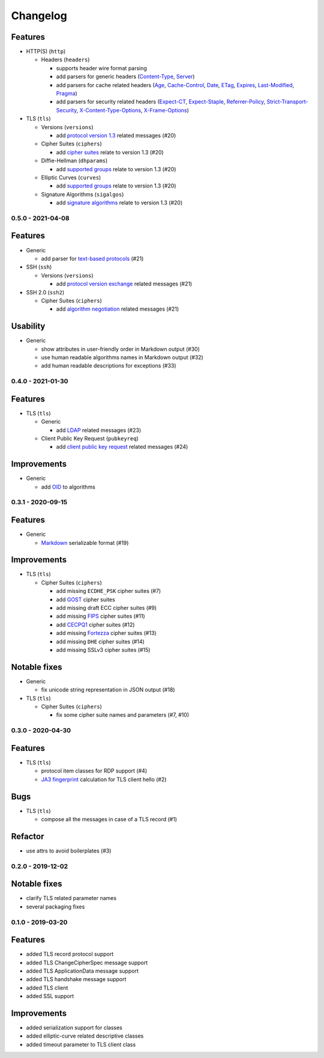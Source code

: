 Changelog
=========

Features
^^^^^^^^

* HTTP(S) (``http``)

  * Headers (``headers``)

    * supports header wire format parsing
    * add parsers for generic headers (\
      `Content-Type <https://developer.mozilla.org/en-US/docs/Web/HTTP/Headers/Content-Type>`_, \
      `Server <https://developer.mozilla.org/en-US/docs/Web/HTTP/Headers/Server>`_)
    * add parsers for cache related headers (\
      `Age <https://developer.mozilla.org/en-US/docs/Web/HTTP/Headers/Age>`_, \
      `Cache-Control <https://developer.mozilla.org/en-US/docs/Web/HTTP/Headers/Cache-Control>`_, \
      `Date <https://developer.mozilla.org/en-US/docs/Web/HTTP/Headers/Date>`_, \
      `ETag <https://developer.mozilla.org/en-US/docs/Web/HTTP/Headers/ETag>`_, \
      `Expires <https://developer.mozilla.org/en-US/docs/Web/HTTP/Headers/Expires>`_, \
      `Last-Modified <https://developer.mozilla.org/en-US/docs/Web/HTTP/Headers/Last-Modified>`_, \
      `Pragma <https://developer.mozilla.org/en-US/docs/Web/HTTP/Headers/Pragma>`_)
    * add parsers for security related headers (\
      `Expect-CT <https://developer.mozilla.org/en-US/docs/Web/HTTP/Headers/Expect-CT>`_, \
      `Expect-Staple <https://scotthelme.co.uk/designing-a-new-security-header-expect-staple>`_, \
      `Referrer-Policy <https://developer.mozilla.org/en-US/docs/Web/HTTP/Headers/Referrer-Policy>`_, \
      `Strict-Transport-Security <https://developer.mozilla.org/en-US/docs/Web/HTTP/Headers/Strict-Transport-Security>`_, \
      `X-Content-Type-Options <https://developer.mozilla.org/en-US/docs/Web/HTTP/Headers/X-Content-Type-Options>`_, \
      `X-Frame-Options <https://developer.mozilla.org/en-US/docs/Web/HTTP/Headers/X-Frame-Options>`_)

* TLS (``tls``)

  * Versions (``versions``)

    * add `protocol version 1.3 <https://tools.ietf.org/html/rfc8446>`_ related messages (#20)

  * Cipher Suites (``ciphers``)

    * add `cipher suites <https://tools.ietf.org/html/rfc8446#appendix-B.4>`_ relate to version 1.3 (#20)

  * Diffie-Hellman (``dhparams``)

    * add `supported groups <https://tools.ietf.org/html/rfc8446#section-4.2.7>`_ relate to version 1.3 (#20)

  * Elliptic Curves (``curves``)

    * add `supported groups <https://tools.ietf.org/html/rfc8446#section-4.2.7>`_ relate to version 1.3 (#20)

  * Signature Algorithms (``sigalgos``)

    * add `signature algorithms <https://tools.ietf.org/html/rfc8446#section-4.2.3>`_ relate to version 1.3 (#20)

.. _v0-5-0:

0.5.0 - 2021-04-08
------------------

Features
^^^^^^^^

* Generic

  * add parser for `text-based protocols <https://en.wikipedia.org/wiki/Text-based_protocol>`_ (#21)

* SSH (``ssh``)

  * Versions (``versions``)

    * add `protocol version exchange <https://tools.ietf.org/html/rfc4253#section-4.2>`_ related messages (#21)

* SSH 2.0 (``ssh2``)

  * Cipher Suites (``ciphers``)

    * add `algorithm negotiation <https://tools.ietf.org/html/rfc4253#section-7.1>`_ related messages (#21)

Usability
^^^^^^^^^

* Generic

  * show attributes in user-friendly order in Markdown output (#30)
  * use human readable algorithms names in Markdown output (#32)
  * add human readable descriptions for exceptions (#33)

.. _v0-4-0:

0.4.0 - 2021-01-30
------------------

Features
^^^^^^^^

* TLS (``tls``)

  * Generic

    * add `LDAP <https://en.wikipedia.org/wiki/Lightweight_Directory_Access_Protocol>`_ related messages (#23)

  * Client Public Key Request (``pubkeyreq``)

    * add `client public key request <https://tools.ietf.org/html/rfc2246#section-7.4.4>`_ related messages (#24)

Improvements
^^^^^^^^^^^^

* Generic

  * add `OID <https://en.wikipedia.org/wiki/Object_identifier>`_ to algorithms

.. _v0-3-1:

0.3.1 - 2020-09-15
------------------

Features
^^^^^^^^

* Generic

  * `Markdown <https://en.wikipedia.org/wiki/Markdown>`_ serializable format (#19)

Improvements
^^^^^^^^^^^^

* TLS (``tls``)

  * Cipher Suites (``ciphers``)

    * add missing ``ECDHE_PSK`` cipher suites (#7)
    * add `GOST <https://en.wikipedia.org/wiki/GOST>`_ cipher suites
    * add missing draft ECC cipher suites (#9)
    * add missing `FIPS <https://en.wikipedia.org/wiki/FIPS_140-2>`_ cipher suites (#11)
    * add `CECPQ1 <https://en.wikipedia.org/wiki/CECPQ1>`_ cipher suites (#12)
    * add missing `Fortezza <https://en.wikipedia.org/wiki/Fortezza>`_ cipher suites (#13)
    * add missing ``DHE`` cipher suites (#14)
    * add missing SSLv3 cipher suites (#15)

Notable fixes
^^^^^^^^^^^^^

* Generic

  * fix unicode string representation in JSON output (#18)

* TLS (``tls``)

  * Cipher Suites (``ciphers``)

    * fix some cipher suite names and parameters (#7, #10)

.. _v0-3-0:

0.3.0 - 2020-04-30
------------------

Features
^^^^^^^^

* TLS (``tls``)

  * protocol item classes for RDP support (#4)
  * `JA3 fingerprint <https://engineering.salesforce.com/tls-fingerprinting-with-ja3-and-ja3s-247362855967>`_ calculation
    for TLS client hello (#2)

Bugs
^^^^

* TLS (``tls``)

  * compose all the messages in case of a TLS record (#1)

Refactor
^^^^^^^^

* use attrs to avoid boilerplates (#3)

.. _v0-2-0:

0.2.0 - 2019-12-02
------------------

Notable fixes
^^^^^^^^^^^^^

* clarify TLS related parameter names
* several packaging fixes

.. _v0-1-0:

0.1.0 - 2019-03-20
------------------

Features
^^^^^^^^

* added TLS record protocol support
* added TLS ChangeCipherSpec message support
* added TLS ApplicationData message support
* added TLS handshake message support
* added TLS client
* added SSL support

Improvements
^^^^^^^^^^^^

* added serialization support for classes
* added elliptic-curve related descriptive classes
* added timeout parameter to TLS client class
